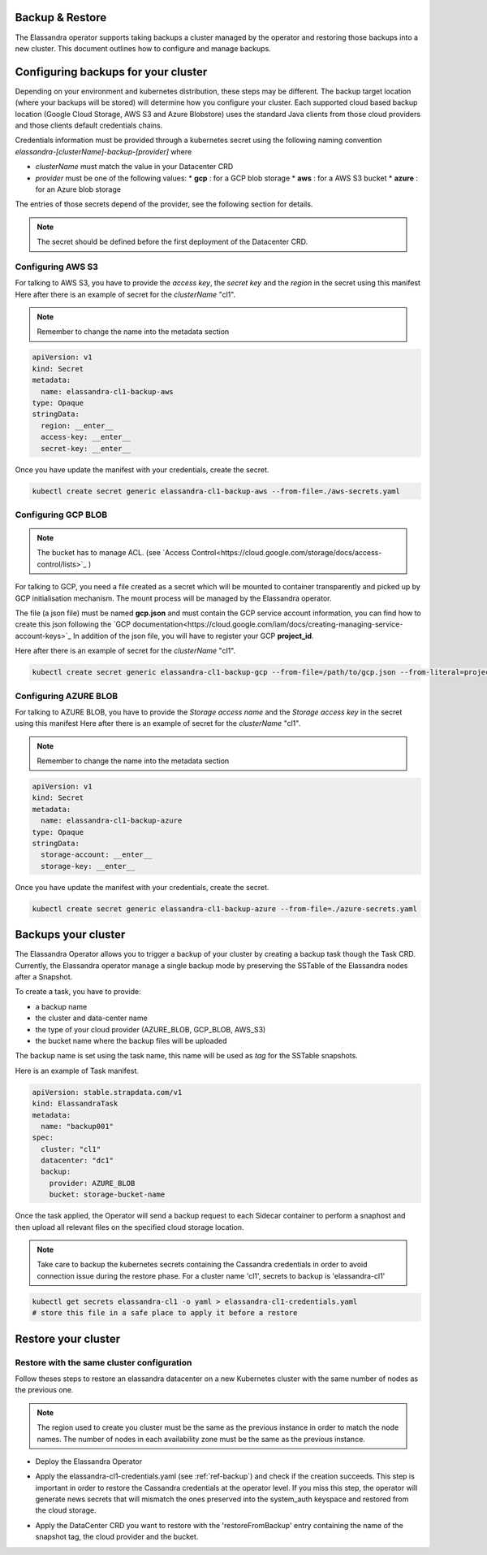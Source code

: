 Backup & Restore
----------------

The Elassandra operator supports taking backups a cluster managed by the operator and restoring those backups into a new cluster. This document outlines how to configure and manage backups.

Configuring backups for your cluster
------------------------------------

Depending on your environment and kubernetes distribution, these steps may be different.
The backup target location (where your backups will be stored) will determine how you configure your cluster.
Each supported cloud based backup location (Google Cloud Storage, AWS S3 and Azure Blobstore) uses the standard Java clients from those cloud providers
and those clients default credentials chains.

Credentials information must be provided through a kubernetes secret using the following naming convention *elassandra-[clusterName]-backup-[provider]* where

* *clusterName* must match the value in your Datacenter CRD
* *provider* must be one of the following values:
  * **gcp** : for a GCP blob storage
  * **aws** : for a AWS S3 bucket
  * **azure** : for an Azure blob storage

The entries of those secrets depend of the provider, see the following section for details.

.. note:: The secret should be defined before the first deployment of the Datacenter CRD.


Configuring AWS S3
...................

For talking to AWS S3, you have to provide the *access key*, the *secret key* and the *region* in the secret using this manifest
Here after there is an example of secret for the *clusterName* "cl1".

.. note:: Remember to change the name into the metadata section

.. code-block:: yaml

    apiVersion: v1
    kind: Secret
    metadata:
      name: elassandra-cl1-backup-aws
    type: Opaque
    stringData:
      region: __enter__
      access-key: __enter__
      secret-key: __enter__

Once you have update the manifest with your credentials, create the secret.

.. code-block:: bash

   kubectl create secret generic elassandra-cl1-backup-aws --from-file=./aws-secrets.yaml


Configuring GCP BLOB
....................

.. note:: The bucket has to manage ACL. (see `Access Control<https://cloud.google.com/storage/docs/access-control/lists>`_ )

For talking to GCP, you need a file created as a secret which will be mounted to container transparently and picked up by GCP initialisation mechanism.
The mount process will be managed by the Elassandra operator.

The file (a json file) must be named **gcp.json** and must contain the GCP service account information, you can find how to create this json following the `GCP documentation<https://cloud.google.com/iam/docs/creating-managing-service-account-keys>`_
In addition of the json file, you will have to register your GCP **project_id**.

Here after there is an example of secret for the *clusterName* "cl1".

.. code-block:: bash

   kubectl create secret generic elassandra-cl1-backup-gcp --from-file=/path/to/gcp.json --from-literal=project_id=your_gcp_project_id

Configuring AZURE BLOB
......................

For talking to AZURE BLOB, you have to provide the *Storage access name* and the *Storage access key* in the secret using this manifest
Here after there is an example of secret for the *clusterName* "cl1".

.. note:: Remember to change the name into the metadata section

.. code-block:: yaml

    apiVersion: v1
    kind: Secret
    metadata:
      name: elassandra-cl1-backup-azure
    type: Opaque
    stringData:
      storage-account: __enter__
      storage-key: __enter__

Once you have update the manifest with your credentials, create the secret.

.. code-block:: bash

   kubectl create secret generic elassandra-cl1-backup-azure --from-file=./azure-secrets.yaml


.. _ref-backup:
Backups your cluster
--------------------

The Elassandra Operator allows you to trigger a backup of your cluster by creating a backup task though the Task CRD.
Currently, the Elassandra operator manage a single backup mode by preserving the SSTable of the Elassandra nodes after a Snapshot.

To create a task, you have to provide:

* a backup name
* the cluster and data-center name
* the type of your cloud provider (AZURE_BLOB, GCP_BLOB, AWS_S3)
* the bucket name where the backup files will be uploaded

The backup name is set using the task name, this name will be used as *tag* for the SSTable snapshots.

Here is an example of Task manifest.

.. code-block:: yaml

    apiVersion: stable.strapdata.com/v1
    kind: ElassandraTask
    metadata:
      name: "backup001"
    spec:
      cluster: "cl1"
      datacenter: "dc1"
      backup:
        provider: AZURE_BLOB
        bucket: storage-bucket-name

Once the task applied, the Operator will send a backup request to each Sidecar container to perform a snaphost and then upload all relevant files on the specified cloud storage location.

.. note:: Take care to backup the kubernetes secrets containing the Cassandra credentials in order to avoid connection issue during the restore phase. For a cluster name 'cl1', secrets to backup is 'elassandra-cl1'

.. code-block:: bash

   kubectl get secrets elassandra-cl1 -o yaml > elassandra-cl1-credentials.yaml
   # store this file in a safe place to apply it before a restore


Restore your cluster
--------------------

Restore with the same cluster configuration
...........................................

Follow theses steps to restore an elassandra datacenter on a new Kubernetes cluster with the same number of nodes as the previous one.

.. note::
   The region used to create you cluster must be the same as the previous instance in order to match the node names.
   The number of nodes in each availability zone must be the same as the previous instance.

* Deploy the Elassandra Operator

.. code-block:: bash
   helm install --name myoperator -f operator-values.yaml elassandra-operator-0.2.0.tgz

* Apply the elassandra-cl1-credentials.yaml (see :ref:`ref-backup`) and check if the creation succeeds.
  This step is important in order to restore the Cassandra credentials at the operator level.
  If you miss this step, the operator will generate news secrets that will mismatch the ones preserved into the system_auth keyspace and restored from the cloud storage.

.. code-block:: bash
   kubectl apply -f elassandra-cl1-credentials.yaml
   kubectal get elassandra-cl1

* Apply the DataCenter CRD you want to restore with the 'restoreFromBackup' entry containing the name of the snapshot tag, the cloud provider and the bucket.

.. code-block:: bash
   # edit datacenter-values.yaml to add the restoration information
   # ex:
   cat << EOF >> datacenter-values.yaml

   restoreFromBackup:
     tag: "backup001"
     provider: "AZURE_BLOB"
     bucket: "storage-bucket-name"

   EOF
   helm install --name cl1-dc1 -f datacenter-values.yaml elassandra-datacenter-0.2.0.tgz

.. Restore with different cluster configuration
.. .............................................
.. TODO